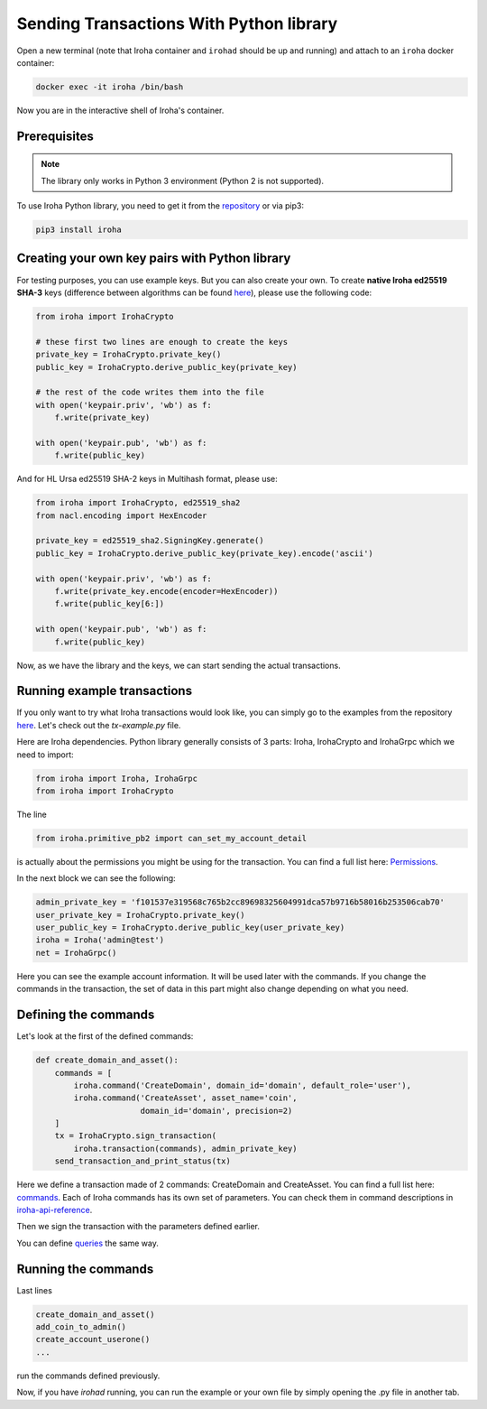 Sending Transactions With Python library
========================================

Open a new terminal (note that Iroha container and ``irohad`` should be up and
running) and attach to an ``iroha`` docker container:

.. code-block:: shell

  docker exec -it iroha /bin/bash

Now you are in the interactive shell of Iroha's container.

Prerequisites
-------------

.. note:: The library only works in Python 3 environment (Python 2 is not supported).

To use Iroha Python library, you need to get it from the
`repository <https://github.com/hyperledger/iroha-python>`_ or via pip3:

.. code-block:: shell

	pip3 install iroha

Creating your own key pairs with Python library
-----------------------------------------------

For testing purposes, you can use example keys.
But you can also create your own.
To create **native Iroha ed25519 SHA-3** keys (difference between algorithms can be found `here <../develop/keys.html>`__), please use the following code:

.. code-block:: python

	from iroha import IrohaCrypto

	# these first two lines are enough to create the keys
	private_key = IrohaCrypto.private_key()
	public_key = IrohaCrypto.derive_public_key(private_key)

	# the rest of the code writes them into the file
	with open('keypair.priv', 'wb') as f:
	    f.write(private_key)

	with open('keypair.pub', 'wb') as f:
	    f.write(public_key)

And for HL Ursa ed25519 SHA-2 keys in Multihash format, please use:

.. code-block:: python

	from iroha import IrohaCrypto, ed25519_sha2
	from nacl.encoding import HexEncoder

	private_key = ed25519_sha2.SigningKey.generate()
	public_key = IrohaCrypto.derive_public_key(private_key).encode('ascii')

	with open('keypair.priv', 'wb') as f:
	    f.write(private_key.encode(encoder=HexEncoder))
	    f.write(public_key[6:])

	with open('keypair.pub', 'wb') as f:
	    f.write(public_key)


Now, as we have the library and the keys, we can start sending the actual transactions.

Running example transactions
----------------------------

If you only want to try what Iroha transactions would look like,
you can simply go to the examples from the repository
`here <https://github.com/hyperledger/iroha-python/tree/master/examples>`_.
Let's check out the `tx-example.py` file.

Here are Iroha dependencies.
Python library generally consists of 3 parts: Iroha, IrohaCrypto and IrohaGrpc which we need to import:

.. code-block:: python

	from iroha import Iroha, IrohaGrpc
	from iroha import IrohaCrypto

The line

.. code-block:: python

	from iroha.primitive_pb2 import can_set_my_account_detail


is actually about the permissions you might be using for the transaction.
You can find a full list here: `Permissions <../develop/api/permissions.html>`_.


In the next block we can see the following:

.. code-block:: python

	admin_private_key = 'f101537e319568c765b2cc89698325604991dca57b9716b58016b253506cab70'
	user_private_key = IrohaCrypto.private_key()
	user_public_key = IrohaCrypto.derive_public_key(user_private_key)
	iroha = Iroha('admin@test')
	net = IrohaGrpc()

Here you can see the example account information.
It will be used later with the commands.
If you change the commands in the transaction,
the set of data in this part might also change depending on what you need.

Defining the commands
---------------------

Let's look at the first of the defined commands:

.. code-block:: python

	def create_domain_and_asset():
	    commands = [
	        iroha.command('CreateDomain', domain_id='domain', default_role='user'),
	        iroha.command('CreateAsset', asset_name='coin',
	                      domain_id='domain', precision=2)
	    ]
	    tx = IrohaCrypto.sign_transaction(
	        iroha.transaction(commands), admin_private_key)
	    send_transaction_and_print_status(tx)

Here we define a transaction made of 2 commands: CreateDomain and CreateAsset.
You can find a full list here: `commands <../develop/api/commands.html>`_.
Each of Iroha commands has its own set of parameters.
You can check them in command descriptions in `iroha-api-reference <../develop/api.html>`_.

Then we sign the transaction with the parameters defined earlier.

You can define `queries <../develop/api/queries.html>`_ the same way.

Running the commands
--------------------

Last lines

.. code-block:: python

	create_domain_and_asset()
	add_coin_to_admin()
	create_account_userone()
	...

run the commands defined previously.

Now, if you have `irohad` running, you can run the example or
your own file by simply opening the .py file in another tab.
